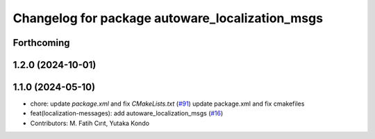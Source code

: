 ^^^^^^^^^^^^^^^^^^^^^^^^^^^^^^^^^^^^^^^^^^^^^^^^
Changelog for package autoware_localization_msgs
^^^^^^^^^^^^^^^^^^^^^^^^^^^^^^^^^^^^^^^^^^^^^^^^

Forthcoming
-----------

1.2.0 (2024-10-01)
------------------

1.1.0 (2024-05-10)
------------------
* chore: update `package.xml` and fix `CMakeLists.txt` (`#91 <https://github.com/youtalk/autoware_msgs/issues/91>`_)
  update package.xml and fix cmakefiles
* feat(localization-messages): add autoware_localization_msgs (`#16 <https://github.com/youtalk/autoware_msgs/issues/16>`_)
* Contributors: M. Fatih Cırıt, Yutaka Kondo

